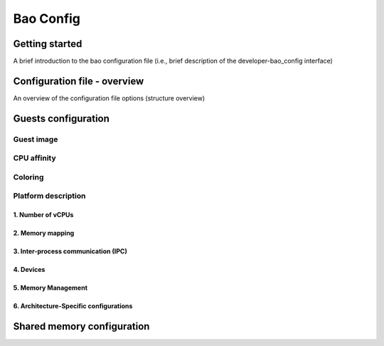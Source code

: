 **********
Bao Config
**********

Getting started
####
A brief introduction to the bao configuration file (i.e., brief description of the developer-bao_config interface)


Configuration file - overview
####
An overview of the configuration file options (structure overview)

Guests configuration
####

Guest image
****

CPU affinity
****
Coloring
****

Platform description
****

1. Number of vCPUs
^^^^

2. Memory mapping
^^^^

3. Inter-process communication (IPC)
^^^^

4. Devices
^^^^
5. Memory Management
^^^^

6. Architecture-Specific configurations
^^^^

Shared memory configuration
####